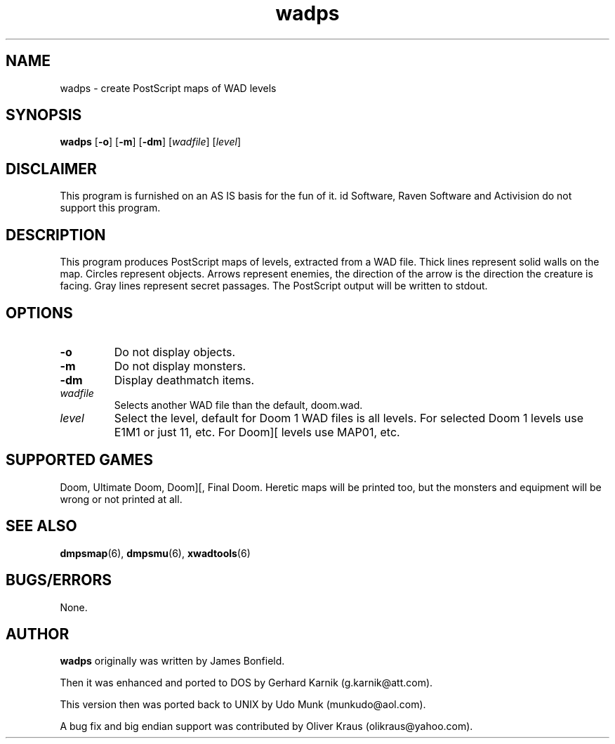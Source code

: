 .TH wadps 6 "15 June 2001"

.SH NAME
wadps \- create PostScript maps of WAD levels

.SH SYNOPSIS
.BR wadps " [" \-o "] [" \-m ]
.RB [ \-dm "] [" \fIwadfile\fR ]
.RB [ \fIlevel\fR ]

.SH DISCLAIMER
This program is furnished on an AS IS basis for the fun of it.
id Software, Raven Software and Activision do not support this program.

.SH DESCRIPTION
This program produces PostScript maps of
levels, extracted from a WAD file. Thick lines represent solid walls on
the map. Circles represent objects. Arrows represent enemies, the
direction of the arrow is the direction the creature is facing.
Gray lines represent secret passages. The PostScript output will be
written to stdout.

.SH OPTIONS
.TP
.B \-o
Do not display objects.
.TP
.B \-m
Do not display monsters.
.TP
.B \-dm
Display deathmatch items.
.TP
.I wadfile
Selects another WAD file than the default, doom.wad.
.TP
.I level
Select the level, default for Doom 1 WAD files is all levels. For
selected Doom 1 levels use E1M1 or just 11, etc. For Doom][ levels
use MAP01, etc.

.SH SUPPORTED GAMES
Doom, Ultimate Doom, Doom][, Final Doom. Heretic maps will be printed
too, but the monsters and equipment will be wrong or not printed at all.

.SH SEE ALSO
.BR dmpsmap "(6), "
.BR dmpsmu "(6), "
.BR xwadtools (6)

.SH BUGS/ERRORS
None.

.SH AUTHOR
.B wadps
originally was written by James Bonfield.
.LP
Then it was enhanced and ported to DOS by Gerhard Karnik (g.karnik@att.com).
.LP
This version then was ported back to UNIX by
Udo Munk (munkudo@aol.com).
.LP
A bug fix and big endian support was contributed by
Oliver Kraus (olikraus@yahoo.com).
